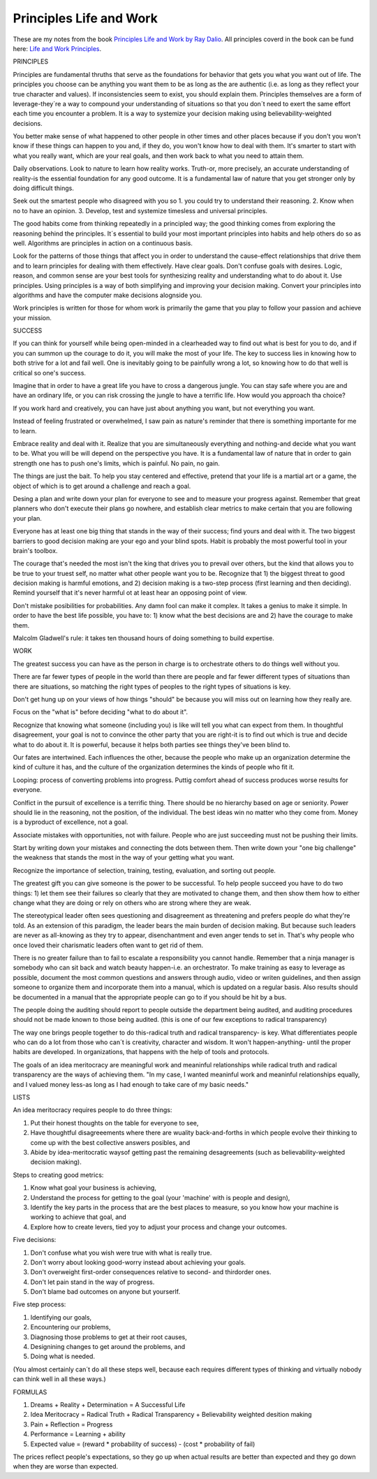 Principles Life and Work
========================

These are my notes from the book `Principles Life and Work by Ray Dalio <https://www.principles.com/>`_. All principles coverd in the book can be fund here: `Life and Work Principles <https://www.principles.com/principles/418eaeca-564f-41e8-bd90-8e0d042f28d5/#table-of-contents>`_.

PRINCIPLES

Principles are fundamental thruths that serve as the foundations for behavior that gets you what you want out of life. The principles you choose can be anything you want them to be as long as the are authentic (i.e. as long as they reflect your true character and values). If inconsistencies seem to exist, you should explain them. Principles themselves are a form of leverage-they´re a way to compound your understanding of situations so that you don´t need to exert the same effort each time you encounter a problem. It is a way to systemize your decision making using believability-weighted decisions.

You better make sense of what happened to other people in other times and other places because if you don't you won't know if these things can happen to you and, if they do, you won't know how to deal with them. It's smarter to start with what you really want, which are your real goals, and then work back to what you need to attain them.

Daily observations. Look to nature to learn how reality works. Truth-or, more precisely, an accurate understanding of reality-is the essential foundation for any good outcome. It is a fundamental law of nature that you get stronger only by doing difficult things.

Seek out the smartest people who disagreed with you so 1. you could try to understand their reasoning. 2. Know when no to have an opinion. 3. Develop, test and systemize timesless and universal principles.

The good habits come from thinking repeatedly in a principled way; the good thinking comes from exploring the reasoning behind the principles. It´s essential to build your most important principles into habits and help others do so as well. Algorithms are principles in action on a continuous basis.

Look for the patterns of those things that affect you in order to understand the cause-effect relationships that drive them and to learn principles for dealing with them effectively. Have clear goals. Don't confuse goals with desires. Logic, reason, and common sense are your best tools for synthesizing reality and understanding what to do about it. Use principles. Using principles is a way of both simplifying and improving your decision making. Convert your principles into algorithms and have the computer make decisions alognside you.

Work principles is written for those for whom work is primarily the game that you play to follow your passion and achieve your mission.

SUCCESS

If you can think for yourself while being open-minded in a clearheaded way to find out what is best for you to do, and if you can summon up the courage to do it, you will make the most of your life. The key to success lies in knowing how to both strive for a lot and fail well. One is inevitably going to be painfully wrong a lot, so knowing how to do that well is critical so one's success.

Imagine that in order to have a great life you have to cross a dangerous jungle. You can stay safe where you are and have an ordinary life, or you can risk crossing the jungle to have a terrific life. How would you approach tha choice?

If you work hard and creatively, you can have just about anything you want, but not everything you want.

Instead of feeling frustrated or overwhelmed, I saw pain as nature's reminder that there is something importante for me to learn.

Embrace reality and deal with it. Realize that you are simultaneously everything and nothing-and decide what you want to be. What you will be will depend on the perspective you have. It is a fundamental law of nature that in order to gain strength one has to push one's limits, which is painful. No pain, no gain.

The things are just the bait. To help you stay centered and effective, pretend that your life is a martial art or a game, the object of which is to get around a challenge and reach a goal.

Desing a plan and write down your plan for everyone to see and to measure your progress against. Remember that great planners who don't execute their plans go nowhere, and establish clear metrics to make certain that you are following your plan.

Everyone has at least one big thing that stands in the way of their success; find yours and deal with it. The two biggest barriers to good decision making are your ego and your blind spots. Habit is probably the most powerful tool in your brain's toolbox.

The courage that's needed the most isn't the king that drives you to prevail over others, but the kind that allows you to be true to your truest self, no matter what other people want you to be. Recognize that 1) the biggest threat to good decision making is harmful emotions, and 2) decision making is a two-step process (first learning and then deciding). Remind yourself that it's never harmful ot at least hear an opposing point of view.

Don't mistake posibilities for probabilities. Any damn fool can make it complex. It takes a genius to make it simple. In order to have the best life possible, you have to: 1) know what the best decisions are and 2) have the courage to make them.

Malcolm Gladwell's rule: it takes ten thousand hours of doing something to build expertise.



WORK

The greatest success you can have as the person in charge is to orchestrate others to do things well without you.

There are far fewer types of people in the world than there are people and far fewer different types of situations than there are situations, so matching the right types of peoples to the right types of situations is key.

Don't get hung up on your views of how things "should" be because you will miss out on learning how they really are.

Focus on the "what is" before deciding "what to do about it".

Recognize that knowing what someone (including you) is like will tell you what can expect from them. In thoughtful disagreement, your goal is not to convince the other party that you are right-it is to find out which is true and decide what to do about it. It is powerful, because it helps both parties see things they've been blind to. 

Our fates are intertwined. Each influences the other, because the people who make up an organization determine the kind of culture it has, and the culture of the organization determines the kinds of people who fit it.

Looping: process of converting problems into progress. Puttig comfort ahead of success produces worse results for everyone.

Conlfict in the pursuit of excellence is a terrific thing. There should be no hierarchy based on age or seniority. Power should lie in the reasoning, not the position, of the individual. The best ideas win no matter who they come from. Money is a byproduct of excellence, not a goal.

Associate mistakes with opportunities, not with failure. People who are just succeeding must not be pushing their limits.

Start by writing down your mistakes and connecting the dots between them. Then write down your "one big challenge" the weakness that stands the most in the way of your getting what you want.

Recognize the importance of selection, training, testing, evaluation, and sorting out people.

The greatest gift you can give someone is the power to be successful. To help people succeed you have to do two things: 1) let them see their failures so clearly that they are motivated to change them, and then show them how to either change what they are doing or rely on others who are strong where they are weak.

The stereotypical leader often sees questioning and disagreement as threatening and prefers people do what they're told. As an extension of this paradigm, the leader bears the main burden of decision making. But because such leaders are never as all-knowing as they try to appear, disenchantment and even anger tends to set in. That's why people who once loved their charismatic leaders often want to get rid of them.

There is no greater failure than to fail to escalate a responsibility you cannot handle. Remember that a ninja manager is somebody who can sit back and watch beauty happen-i.e. an orchestrator. To make training as easy to leverage as possible, document the most common questions and answers through audio, video or writen guidelines, and then assign someone to organize them and incorporate them into a manual, which is updated on a regular basis. Also results should be documented in a manual that the appropriate people can go to if you should be hit by a bus. 

The people doing the auditing should report to people outside the department being audited, and auditing procedures should not be made known to those being audited. (this is one of our few exceptions to radical transparency)

The way one brings people together to do this-radical truth and radical transparency- is key. What differentiates people who can do a lot from those who can´t is creativity, character and wisdom. It won't happen-anything- until the proper habits are developed. In organizations, that happens with the help of tools and protocols.

The goals of an idea meritocracy are meaningful work and meaninful relationships while radical truth and radical transparency are the ways of achieving them. "In my case, I wanted meaninful work and meaninful relationships equally, and I valued money less-as long as I had enough to take care of my basic needs."


LISTS

An idea meritocracy requires people to do three things:

1. Put their honest thoughts on the table for everyone to see, 
2. Have thoughtful disagreeements where there are wuality back-and-forths in which people evolve their thinking to come up with the best collective answers posibles, and
3. Abide by idea-meritocratic waysof getting past the remaining desagreements (such as believability-weighted decision making).

Steps to creating good metrics:

1. Know what goal your business is achieving, 
2. Understand the process for getting to the goal (your 'machine' with is people and design),
3. Identify the key parts in the process that are the best places to measure, so you know how your machine is working to achieve that goal, and
4. Explore how to create levers, tied yoy to adjust your process and change your outcomes.

Five decisions:

1. Don't confuse what you wish were true with what is really true.
2. Don't worry about looking good-worry instead about achieving your goals.
3. Don't overweight first-order consequences relative to second- and thirdorder ones.
4. Don't let pain stand in the way of progress.
5. Don't blame bad outcomes on anyone but yourserlf.

Five step process:

1. Identifying our goals,
2. Encountering our problems, 
3. Diagnosing those problems to get at their root causes,
4. Designining changes to get around the problems, and
5. Doing what is needed.

(You almost certainly can´t do all these steps well, because each requires different types of thinking and virtually nobody can think well in all these ways.)

FORMULAS 

1) Dreams + Reality + Determination = A Successful Life
2) Idea Meritocracy = Radical Truth + Radical Transparency + Believability weighted desition making
3) Pain + Reflection = Progress
4) Performance = Learning + ability 
5) Expected value = (reward * probability of success) - (cost * probability of fail)

The prices reflect people's expectations, so they go up when actual results are better than expected and they go down when they are worse than expected.

 












 





















